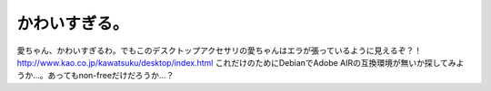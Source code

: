 ﻿かわいすぎる。
##############


愛ちゃん、かわいすぎるわ。でもこのデスクトップアクセサリの愛ちゃんはエラが張っているように見えるぞ？！
http://www.kao.co.jp/kawatsuku/desktop/index.html
これだけのためにDebianでAdobe AIRの互換環境が無いか探してみようか…。あってもnon-freeだけだろうか…？



.. author:: mkouhei
.. categories:: 駄文, 
.. tags::


